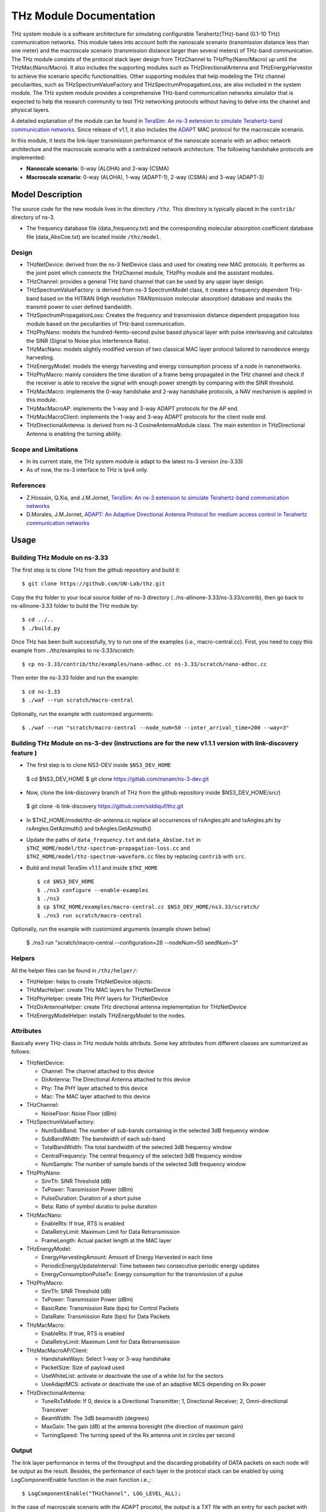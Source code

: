 THz Module Documentation
----------------------------

.. heading hierarchy:
   ------------- Chapter
   ************* Section (#.#)
   ============= Subsection (#.#.#)
   ############# Paragraph (no number)

THz system module is a software architecture for simulating configurable Terahertz(THz)-band (0.1-10 THz) communication networks. This module takes into account both the nanoscale scenario (transmission distance less than one meter) and the macroscale scenario (transmission distance larger than several meters) of THz-band communication. The THz module consists of the protocol stack layer design from THzChannel to THzPhy(Nano/Macro) up until the THzMac(Nano/Macro). It also includes the supporting modules such as THzDirectionalAntenna and THzEnergyHarvestor to achieve the scenario specific functionalities. Other supporting modules that help modeling the THz channel peculiarities, such as THzSpectrumValueFactory and THzSpectrumPropagationLoss, are also included in the system module. The THz system module provides a comprehensive THz-band communication networks simulator that is expected to help the research community to test THz networking protocols without having to delve into the channel and physical layers.

A detailed explanation of the module can be found in `TeraSim: An ns-3 extension to simulate Terahertz-band communication networks <https://doi.org/10.1016/j.nancom.2018.08.001>`_. Since release of v1.1, it also includes the `ADAPT <https://doi.org/10.1016/j.adhoc.2021.102540>`_ MAC protocol for the macroscale scenario.


In this module, it tests the link-layer transmission performance of the nanoscale scenario with an adhoc network architecture and the macroscale scenario with a centralized network architecture. The following handshake protocols are implemented:

* **Nanoscale scenario**: 0-way (ALOHA) and 2-way (CSMA)
* **Macroscale scenario**: 0-way (ALOHA), 1-way (ADAPT-1), 2-way (CSMA) and 3-way (ADAPT-3)

Model Description
*****************

The source code for the new module lives in the directory ``/thz``. This directory is typically placed in the ``contrib/`` directory of ns-3.

* The frequency database file (data_frequency.txt) and the corresponding molecular absorption coefficient database file (data_AbsCoe.txt) are located inside ``/thz/model``.

Design
======

* THzNetDevice: derived from the ns-3 NetDevice class and used for creating new MAC protocols. It performs as the joint point which connects the THzChannel module, THzPhy module and the assistant modules.
* THzChannel: provides a general THz band channel that can be used by any upper layer design.
* THzSpectrumValueFactory: is derived from ns-3 SpectrumModel class, it creates a frequency dependent THz-band based on the HITRAN (HIgh resolution TRANsmission molecular absorption) database and masks the transmit power to user defined bandwidth.
* THzSpectrumPropagationLoss: Creates the frequency and transmission distance dependent propagation loss module based on the peculiarities of THz-band communication.
* THzPhyNano: models the hundred-femto-second pulse based physical layer with pulse interleaving and calculates the SINR (Signal to Noise plus Interference Ratio).
* THzMacNano: models slightly modified version of two classical MAC layer protocol tailored to nanodevice energy harvesting.
* THzEnergyModel: models the energy harvesting and energy consumption process of a node in nanonetworks.
* THzPhyMacro: mainly considers the time duration of a frame being propagated in the THz channel and check if the receiver is able to receive the signal with enough power strength by comparing with the SINR threshold.
* THzMacMacro: implements the 0-way handshake and 2-way handshake protocols, a NAV mechanism is applied in this module.
* THzMacMacroAP: implements the 1-way and 3-way ADAPT protocols for the AP end.
* THzMacMacroClient: implements the 1-way and 3-way ADAPT protocols for the client node end.
* THzDirectionalAntenna: is derived from ns-3 CosineAntennaModule class. The main extention in THzDirectional Antenna is enabling the turning ability.



Scope and Limitations
=====================

* In its current state, the THz system module is adapt to the latest ns-3 version (ns-3.33)
* As of now, the ns-3 interface to THz is Ipv4 only.

References
==========

* Z.Hossain, Q.Xia, and J.M.Jornet, `TeraSim: An ns-3 extension to simulate Terahertz-band communication networks <https://doi.org/10.1016/j.nancom.2018.08.001>`_
* D.Morales, J.M.Jornet, `ADAPT: An Adaptive Directional Antenna Protocol for medium access control in Terahertz communication networks <https://doi.org/10.1016/j.adhoc.2021.102540>`_


Usage
*****

Building THz Module on ns-3.33
==============================
The first step is to clone THz from the github repository and build it::

 $ git clone https://github.com/UN-Lab/thz.git

Copy the thz folder to your local source folder of ns-3 directory (../ns-allinone-3.33/ns-3.33/contrib), then go back to ns-allinone-3.33 folder to build the THz module by::

 $ cd ../..
 $ ./build.py

Once THz has been built successfully, try to run one of the examples (i.e., macro-central.cc). First, you need to copy this example from ../thz/examples to ns-3.33/scratch::

 $ cp ns-3.33/contrib/thz/examples/nano-adhoc.cc ns-3.33/scratch/nano-adhoc.cc

Then enter the ns-3.33 folder and run the example::

 $ cd ns-3.33
 $ ./waf --run scratch/macro-central

Optionally, run the example with customized argurments::

 $ ./waf --run "scratch/macro-central --node_num=50 --inter_arrival_time=200 --way=3"



Building THz Module on ns-3-dev (instructions are for the new v1.1.1 version with link-discovery feature )
===============================
* The first step is to clone NS3-DEV inside ``$NS3_DEV_HOME``

 $ cd $NS3_DEV_HOME
 $ git clone https://gitlab.com/nsnam/ns-3-dev.git

* Now, clone the link-discovery branch of THz from the github repository inside $NS3_DEV_HOME/src/)

 $ git clone -b link-discovery https://github.com/siddiquf/thz.git

* In $THZ_HOME/model/thz-dir-antenna.cc replace all occurrences of rxAngles.phi and txAngles.phi by rxAngles.GetAzimuth() and txAngles.GetAzimuth()

* Update the paths of ``data_frequency.txt`` and ``data_AbsCoe.txt`` in ``$THZ_HOME/model/thz-spectrum-propagation-loss.cc`` and ``$THZ_HOME/model/thz-spectrum-waveform.cc`` files by replacing ``contrib`` with ``src``.

* Build and install TeraSim v1.1.1 and inside ``$THZ_HOME``  ::

    $ cd $NS3_DEV_HOME
    $ ./ns3 configure --enable-examples
    $ ./ns3
    $ cp $THZ_HOME/examples/macro-central.cc $NS3_DEV_HOME/ns3.33/scratch/
    $ ./ns3 run scratch/macro-central

Optionally, run the example with customized arguments (example shown below)

    $ ./ns3 run "scratch/macro-central --configuration=28 --nodeNum=50 seedNum=3"


Helpers
=======
All the helper files can be found in ``/thz/helper/``:

* THzHelper: helps to create THzNetDevice objects:
* THzMacHelper: create THz MAC layers for THzNetDevice
* THzPhyHelper: create THz PHY layers for THzNetDevice
* THzDirAntennaHelper: create THz directional antenna implementation for THzNetDevice
* THzEnergyModelHelper: installs THzEnergyModel to the nodes.

Attributes
==========

Basically every THz-class in THz module holds attributs. Some key attributes from different classes are summarized as follows:

* THzNetDevice:

  * Channel: The channel attached to this device
  * DirAntenna: The Directional Antenna attached to this device
  * Phy: The PHY layer attached to this device
  * Mac: The MAC layer attached to this device
* THzChannel:

  * NoiseFloor: Noise Floor (dBm)

* THzSpectrumValueFactory:

  * NumSubBand: The number of sub-bands containing in the selected 3dB frequency window
  * SubBandWidth: The bandwidth of each sub-band
  * TotalBandWidth: The total bandwidth of the selected 3dB frequency window
  * CentralFrequency: The central frequency of the selected 3dB frequency window
  * NumSample: The number of sample bands of the selected 3dB frequency window
* THzPhyNano:

  * SinrTh: SINR Threshold (dB)
  * TxPower: Transmission Power (dBm)
  * PulseDuration: Duration of a short pulse
  * Beta: Ratio of symbol duratio to pulse duration
* THzMacNano:

  * EnableRts: If true, RTS is enabled
  * DataRetryLimit: Maximum Limit for Data Retransmission
  * FrameLength: Actual packet length at the MAC layer

* THzEnergyModel:

  * EnergyHarvestingAmount: Amount of Energy Harvested in each time
  * PeriodicEnergyUpdateInterval: Time between two consecutive periodic energy updates
  * EnergyConsumptionPulseTx: Energy consumption for the transmission of a pulse
* THzPhyMacro:

  * SinrTh: SINR Threshold (dB)
  * TxPower: Transmission Power (dBm)
  * BasicRate: Transmission Rate (bps) for Control Packets
  * DataRate: Transmission Rate (bps) for Data Packets
* THzMacMacro:

  * EnableRts: If true, RTS is enabled
  * DataRetryLimit: Maximum Limit for Data Retransmission

* THzMacMacroAP/Client:

  * HandshakeWays: Select 1-way or 3-way handshake
  * PacketSize: Size of payload used
  * UseWhiteList: activate or deactivate the use of a white list for the sectors
  * UseAdaptMCS: activate or deactivate the use of an adaptive MCS depending on Rx power

* THzDirectionalAntenna:

  * TuneRxTxMode: If 0, device is a Directional Transmitter; 1, Directional Receiver; 2, Omni-directional Tranceiver
  * BeamWidth: The 3dB beamwidth (degrees)
  * MaxGain: The gain (dB) at the antenna boresight (the direction of maximum gain)
  * TurningSpeed: The turning speed of the Rx antenna unit in circles per second


Output
======

The link layer performance in terms of the throughput and the discarding probability of DATA packets on each node will be output as the result. Besides, the perfermance of each layer in the protocol stack can be enabled by using LogComponentEnable function in the main function i.e.,::

 $ LogComponentEnable("THzChannel", LOG_LEVEL_ALL);

In the case of macroscale scenario with the ADAPT procotol, the output is a TXT file with an entry for each packet with the format (client_id, packet_size, packet_delay, success, discard). This can be then postprocessed to obtain the desired metrics, such as throughput or discard rate, both overall and per node. A MATALB script is provided in ``/thz/macro_postprocessing/compute_metrics.m``.

In the case of v1.1.1 (ADAPT with added link discovery extension), TXT files are generated for initial discovery time and for rediscovery time. The initial discovery time files contain an entry for each node that discovers the AP with the format (cliend_id, number_of_rotations_of client_antenna, client_antenna_orientation_at_discovery, discovery_time (in nanosec)). The rediscovery time files contain an entry for each node that rediscovers the AP with the format (client_id, rediscovery_time (in nanosec). Two different MATLAB scripts (box_plot_initial_discovery_and_rediscovery.m and CDF_plot_initial_discovery_and_rediscovery.m are provided that can generate the box plot and CDF of initial discovery and rediscovery time recorded for 10 trials. Number of trials can be altered as desired.

Examples
===============
The following examples have been written, which can be found in ``/thz/examples/``:

* nano-adhoc.cc: This example file is for the nanoscale scenario of the THz-band communication networks, i.e., with transmission distance below one meter. It outputs the link layer performance mainly in terms of the throughput and the discarding probability  of the DATA packets. In this example, an adhoc network architecture is implemented. User can set network topology in this file. The nodes in the nanonetwork are equipped with the energy module we developed. The basic parameters of the energy model can be set in this file. User can also set the number of samples of the TSOOK pulse within frequency range 0.9-4 THz window in this file. User can select one of the two MAC protocols that include a 0-way and a 2-way handshake protocols.  0-way starts the link layer transmission with a DATA frame and 2-way with an RTS frame. The selection can be done by setting the attribute value of EnableRts in THzMacNano. In the end, the user can also set the generated packet size and the mean value of the packet generation interval in this file.

* macro-central.cc: This example file is for the macroscale scenario of the THz-band communication networks, i.e., with transmission distance larger than several meters. A centralized network architecture is implemented. A high speed turning directional antenna is used in the base station (Servernodes), while all clients (Clientnodes) point the directional antennas towards the receiver. 

* v1.1.1 macro-central.cc: A high speed turning directional antenna is used in both the base station and the client. Link discovery is performed  by clients to discover the AP and be able to transmit data.

Important parameters:

  * ``configuration``: sets the beamwidth, the number of sectors and modulation used.
  * ``handshake_ways``: use a 0-, 1-, 2- or 3-way handshake. (0: CSMA, 1: ADAPT-1, 2: CSMA/CA, 3: ADAPT-3)
  * ``nodeNum``: number of client nodes
  * ``interArrivalTime``: average time between two packets arriving at client's queue

Validation
**********

This model has been tested validated by the results generated from the following test files, which can be found in ``/thz/test``:

* The test files ``test-thz-psd-macro.cc`` and ``test-thz-psd-nano.cc`` are used to plot the power spectral densities of the generated waveform by the physical layer and the received signal at certain distance for macroscale scenario and nanoscale scenario respectively.
* The test file ``test-directional-antenna.cc`` plots the antenna radiation pattern of the directional antenna.
* The test file ``test-thz-path-loss.cc`` plots the path loss as a function of distance.

Copy Right
**********
https://unlab.tech/
